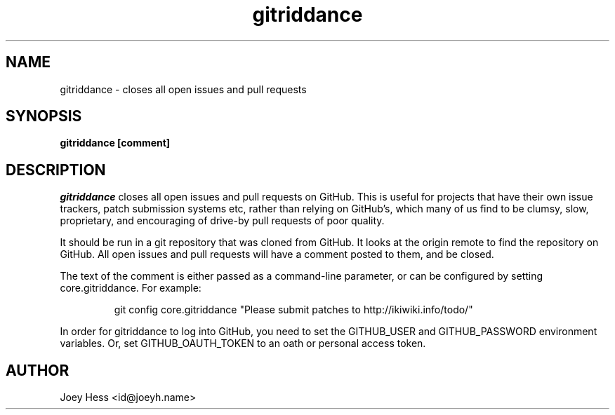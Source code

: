 .\" -*- nroff -*-
.TH gitriddance 1 "Commands"
.SH NAME
gitriddance \- closes all open issues and pull requests
.SH SYNOPSIS
.B gitriddance [comment]
.SH DESCRIPTION
.I gitriddance
closes all open issues and pull requests on GitHub. This is useful for
projects that have their own issue trackers, patch submission systems etc,
rather than relying on GitHub's, which many of us find to be clumsy,
slow, proprietary, and encouraging of drive-by pull requests of poor quality.
.PP
It should be run in a git repository that was cloned from GitHub. It
looks at the origin remote to find the repository on GitHub. All open
issues and pull requests will have a comment posted to them, and be closed.
.PP
The text of the comment is either passed as a command-line parameter,
or can be configured by setting core.gitriddance. For example:
.IP
git config core.gitriddance "Please submit patches to http://ikiwiki.info/todo/"
.PP
In order for gitriddance to log into GitHub, you need to set 
the GITHUB_USER and GITHUB_PASSWORD environment variables.
Or, set GITHUB_OAUTH_TOKEN to an oath or personal access token.
.SH AUTHOR 
Joey Hess <id@joeyh.name>
